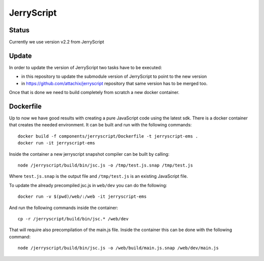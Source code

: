 JerryScript
===========

.. highlight:: bash

Status
------

Currently we use version v2.2 from JerryScript

Update
------

In order to update the version of JerryScript two tasks have to be executed:

- in this repository to update the submodule version of JerryScript to point to the new version
- in https://github.com/attachix/jerryscript repository that same version has to be merged too.

Once that is done we need to build completely from scratch a new docker container.

Dockerfile
----------

Up to now we have good results with creating a pure JavaScript code using the latest sdk.
There is a docker container that creates the needed environment.
It can be built and run with the following commands::

    docker build -f components/jerryscript/Dockerfile -t jerryscript-ems .
    docker run -it jerryscript-ems

Inside the container a new jerryscript snapshot compiler can be built by calling::

    node /jerryscript/build/bin/jsc.js -o /tmp/test.js.snap /tmp/test.js

Where ``test.js.snap`` is the output file and ``/tmp/test.js`` is an existing JavaScript file.

To update the already precompiled jsc.js in ``web/dev`` you can do the following::

    docker run -v $(pwd)/web/:/web -it jerryscript-ems

And run the following commands inside the container::

    cp -r /jerryscript/build/bin/jsc.* /web/dev

That will require also precompilation of the main.js file.
Inside the container this can be done with the following command::

    node /jerryscript/build/bin/jsc.js -o /web/build/main.js.snap /web/dev/main.js
